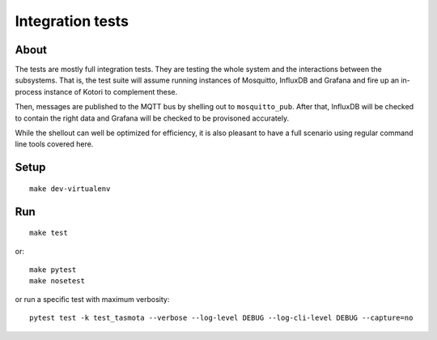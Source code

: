 #################
Integration tests
#################

*****
About
*****
The tests are mostly full integration tests. They are testing the whole system
and the interactions between the subsystems. That is, the test suite will assume
running instances of Mosquitto, InfluxDB and Grafana and fire up an in-process
instance of Kotori to complement these.

Then, messages are published to the MQTT bus by shelling out to ``mosquitto_pub``.
After that, InfluxDB will be checked to contain the right data and Grafana will
be checked to be provisoned accurately.

While the shellout can well be optimized for efficiency, it is also pleasant
to have a full scenario using regular command line tools covered here.


*****
Setup
*****
::

    make dev-virtualenv


***
Run
***
::

    make test

or::

    make pytest
    make nosetest

or run a specific test with maximum verbosity::

    pytest test -k test_tasmota --verbose --log-level DEBUG --log-cli-level DEBUG --capture=no
